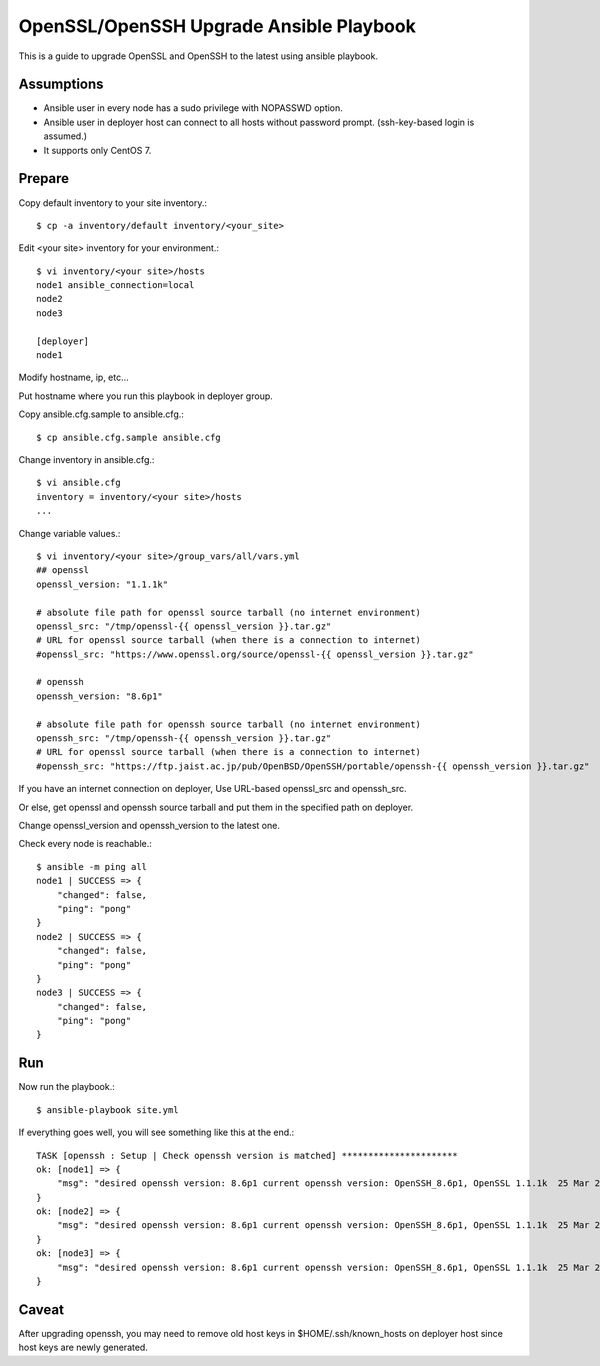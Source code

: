 OpenSSL/OpenSSH Upgrade Ansible Playbook
==========================================

This is a guide to upgrade OpenSSL and OpenSSH to the latest
using ansible playbook.

Assumptions
-------------

* Ansible user in every node has a sudo privilege with NOPASSWD option.
* Ansible user in deployer host can connect to all hosts without 
  password prompt. (ssh-key-based login is assumed.)
* It supports only CentOS 7.

Prepare
--------

Copy default inventory to your site inventory.::

   $ cp -a inventory/default inventory/<your_site>

Edit <your site> inventory for your environment.::

   $ vi inventory/<your site>/hosts
   node1 ansible_connection=local
   node2
   node3
   
   [deployer]
   node1

Modify hostname, ip, etc...

Put hostname where you run this playbook in deployer group.

Copy ansible.cfg.sample to ansible.cfg.::

   $ cp ansible.cfg.sample ansible.cfg

Change inventory in ansible.cfg.::

   $ vi ansible.cfg
   inventory = inventory/<your site>/hosts
   ...

Change variable values.::

   $ vi inventory/<your site>/group_vars/all/vars.yml
   ## openssl
   openssl_version: "1.1.1k"
   
   # absolute file path for openssl source tarball (no internet environment)
   openssl_src: "/tmp/openssl-{{ openssl_version }}.tar.gz"
   # URL for openssl source tarball (when there is a connection to internet)
   #openssl_src: "https://www.openssl.org/source/openssl-{{ openssl_version }}.tar.gz"
   
   # openssh
   openssh_version: "8.6p1"
   
   # absolute file path for openssh source tarball (no internet environment)
   openssh_src: "/tmp/openssh-{{ openssh_version }}.tar.gz"
   # URL for openssl source tarball (when there is a connection to internet)
   #openssh_src: "https://ftp.jaist.ac.jp/pub/OpenBSD/OpenSSH/portable/openssh-{{ openssh_version }}.tar.gz"

If you have an internet connection on deployer, 
Use URL-based openssl_src and openssh_src.

Or else, get openssl and openssh source tarball and put them in 
the specified path on deployer.

Change openssl_version and openssh_version to the latest one.

Check every node is reachable.::

   $ ansible -m ping all
   node1 | SUCCESS => {
       "changed": false, 
       "ping": "pong"
   }
   node2 | SUCCESS => {
       "changed": false, 
       "ping": "pong"
   }
   node3 | SUCCESS => {
       "changed": false, 
       "ping": "pong"
   }


Run
----

Now run the playbook.::

   $ ansible-playbook site.yml

If everything goes well, you will see something like this at the end.::

   TASK [openssh : Setup | Check openssh version is matched] **********************
   ok: [node1] => {
       "msg": "desired openssh version: 8.6p1 current openssh version: OpenSSH_8.6p1, OpenSSL 1.1.1k  25 Mar 2021"
   }
   ok: [node2] => {
       "msg": "desired openssh version: 8.6p1 current openssh version: OpenSSH_8.6p1, OpenSSL 1.1.1k  25 Mar 2021"
   }
   ok: [node3] => {
       "msg": "desired openssh version: 8.6p1 current openssh version: OpenSSH_8.6p1, OpenSSL 1.1.1k  25 Mar 2021"
   }


Caveat
--------

After upgrading openssh, you may need to remove old host keys 
in $HOME/.ssh/known_hosts on deployer host since host keys are newly generated.



